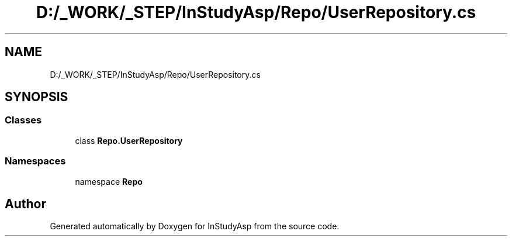 .TH "D:/_WORK/_STEP/InStudyAsp/Repo/UserRepository.cs" 3 "Fri Sep 22 2017" "InStudyAsp" \" -*- nroff -*-
.ad l
.nh
.SH NAME
D:/_WORK/_STEP/InStudyAsp/Repo/UserRepository.cs
.SH SYNOPSIS
.br
.PP
.SS "Classes"

.in +1c
.ti -1c
.RI "class \fBRepo\&.UserRepository\fP"
.br
.in -1c
.SS "Namespaces"

.in +1c
.ti -1c
.RI "namespace \fBRepo\fP"
.br
.in -1c
.SH "Author"
.PP 
Generated automatically by Doxygen for InStudyAsp from the source code\&.
